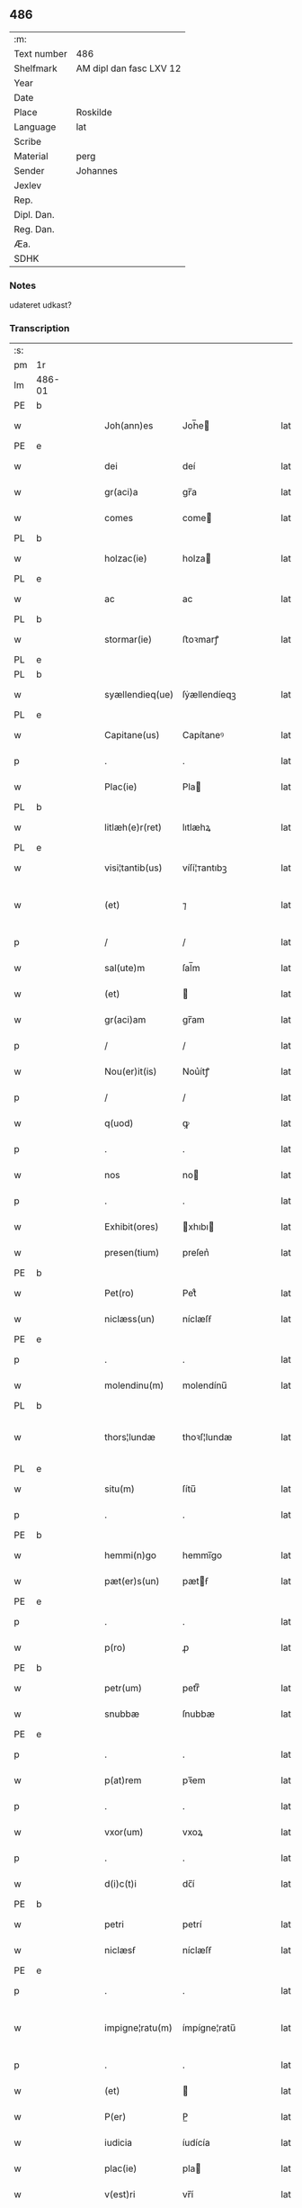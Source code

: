 ** 486
| :m:         |                         |
| Text number | 486                     |
| Shelfmark   | AM dipl dan fasc LXV 12 |
| Year        |                         |
| Date        |                         |
| Place       | Roskilde                |
| Language    | lat                     |
| Scribe      |                         |
| Material    | perg                    |
| Sender      | Johannes                |
| Jexlev      |                         |
| Rep.        |                         |
| Dipl. Dan.  |                         |
| Reg. Dan.   |                         |
| Æa.         |                         |
| SDHK        |                         |

*** Notes
udateret udkast?

*** Transcription
| :s: |        |   |   |   |   |                 |              |   |   |   |   |     |   |   |   |                |
| pm  | 1r     |   |   |   |   |                 |              |   |   |   |   |     |   |   |   |                |
| lm  | 486-01 |   |   |   |   |                 |              |   |   |   |   |     |   |   |   |                |
| PE  | b      |   |   |   |   |                 |              |   |   |   |   |     |   |   |   |                |
| w   |        |   |   |   |   | Joh(ann)es      | Joh̅e        |   |   |   |   | lat |   |   |   |         486-01 |
| PE  | e      |   |   |   |   |                 |              |   |   |   |   |     |   |   |   |                |
| w   |        |   |   |   |   | dei             | deí          |   |   |   |   | lat |   |   |   |         486-01 |
| w   |        |   |   |   |   | gr(aci)a        | gr̅a          |   |   |   |   | lat |   |   |   |         486-01 |
| w   |        |   |   |   |   | comes           | come        |   |   |   |   | lat |   |   |   |         486-01 |
| PL  | b      |   |   |   |   |                 |              |   |   |   |   |     |   |   |   |                |
| w   |        |   |   |   |   | holzac(ie)      | holza       |   |   |   |   | lat |   |   |   |         486-01 |
| PL  | e      |   |   |   |   |                 |              |   |   |   |   |     |   |   |   |                |
| w   |        |   |   |   |   | ac              | ac           |   |   |   |   | lat |   |   |   |         486-01 |
| PL  | b      |   |   |   |   |                 |              |   |   |   |   |     |   |   |   |                |
| w   |        |   |   |   |   | stormar(ie)     | ﬅoꝛmarꝭ      |   |   |   |   | lat |   |   |   |         486-01 |
| PL  | e      |   |   |   |   |                 |              |   |   |   |   |     |   |   |   |                |
| PL  | b      |   |   |   |   |                 |              |   |   |   |   |     |   |   |   |                |
| w   |        |   |   |   |   | syællendieq(ue) | ſẏællendíeqꝫ |   |   |   |   | lat |   |   |   |         486-01 |
| PL  | e      |   |   |   |   |                 |              |   |   |   |   |     |   |   |   |                |
| w   |        |   |   |   |   | Capitane(us)    | Capítaneꝰ    |   |   |   |   | lat |   |   |   |         486-01 |
| p   |        |   |   |   |   | .               | .            |   |   |   |   | lat |   |   |   |         486-01 |
| w   |        |   |   |   |   | Plac(ie)        | Pla         |   |   |   |   | lat |   |   |   |         486-01 |
| PL  | b      |   |   |   |   |                 |              |   |   |   |   |     |   |   |   |                |
| w   |        |   |   |   |   | litlæh(e)r(ret) | lıtlæhꝝ      |   |   |   |   | lat |   |   |   |         486-01 |
| PL  | e      |   |   |   |   |                 |              |   |   |   |   |     |   |   |   |                |
| w   |        |   |   |   |   | visi¦tantib(us) | víſí¦ᴛantıbꝫ |   |   |   |   | lat |   |   |   |         486-01 |
| w   |        |   |   |   |   | (et)            | ⁊            |   |   |   |   | lat |   |   |   | 486-01--486-02 |
| p   |        |   |   |   |   | /               | /            |   |   |   |   | lat |   |   |   |         486-02 |
| w   |        |   |   |   |   | sal(ute)m       | ſal̅m         |   |   |   |   | lat |   |   |   |         486-02 |
| w   |        |   |   |   |   | (et)            |             |   |   |   |   | lat |   |   |   |         486-02 |
| w   |        |   |   |   |   | gr(aci)am       | gr̅am         |   |   |   |   | lat |   |   |   |         486-02 |
| p   |        |   |   |   |   | /               | /            |   |   |   |   | lat |   |   |   |         486-02 |
| w   |        |   |   |   |   | Nou(er)it(is)   | Nou͛ítꝭ       |   |   |   |   | lat |   |   |   |         486-02 |
| p   |        |   |   |   |   | /               | /            |   |   |   |   | lat |   |   |   |         486-02 |
| w   |        |   |   |   |   | q(uod)          | ꝙ            |   |   |   |   | lat |   |   |   |         486-02 |
| p   |        |   |   |   |   | .               | .            |   |   |   |   | lat |   |   |   |         486-02 |
| w   |        |   |   |   |   | nos             | no          |   |   |   |   | lat |   |   |   |         486-02 |
| p   |        |   |   |   |   | .               | .            |   |   |   |   | lat |   |   |   |         486-02 |
| w   |        |   |   |   |   | Exhibit(ores)   | xhıbı      |   |   |   |   | lat |   |   |   |         486-02 |
| w   |        |   |   |   |   | presen(tium)    | preſen͛       |   |   |   |   | lat |   |   |   |         486-02 |
| PE  | b      |   |   |   |   |                 |              |   |   |   |   |     |   |   |   |                |
| w   |        |   |   |   |   | Pet(ro)         | Petͦ          |   |   |   |   | lat |   |   |   |         486-02 |
| w   |        |   |   |   |   | niclæss(un)     | níclæſẜ      |   |   |   |   | lat |   |   |   |         486-02 |
| PE  | e      |   |   |   |   |                 |              |   |   |   |   |     |   |   |   |                |
| p   |        |   |   |   |   | .               | .            |   |   |   |   | lat |   |   |   |         486-02 |
| w   |        |   |   |   |   | molendinu(m)    | molendínu̅    |   |   |   |   | lat |   |   |   |         486-02 |
| PL  | b      |   |   |   |   |                 |              |   |   |   |   |     |   |   |   |                |
| w   |        |   |   |   |   | thors¦lundæ     | thoꝛſ¦lundæ  |   |   |   |   | lat |   |   |   |  486-02—486-03 |
| PL  | e      |   |   |   |   |                 |              |   |   |   |   |     |   |   |   |                |
| w   |        |   |   |   |   | situ(m)         | ſítu̅         |   |   |   |   | lat |   |   |   |         486-03 |
| p   |        |   |   |   |   | .               | .            |   |   |   |   | lat |   |   |   |         486-03 |
| PE  | b      |   |   |   |   |                 |              |   |   |   |   |     |   |   |   |                |
| w   |        |   |   |   |   | hemmi(n)go      | hemmı̅go      |   |   |   |   | lat |   |   |   |         486-03 |
| w   |        |   |   |   |   | pæt(er)s(un)    | pætẜ        |   |   |   |   | lat |   |   |   |         486-03 |
| PE  | e      |   |   |   |   |                 |              |   |   |   |   |     |   |   |   |                |
| p   |        |   |   |   |   | .               | .            |   |   |   |   | lat |   |   |   |         486-03 |
| w   |        |   |   |   |   | p(ro)           | ꝓ            |   |   |   |   | lat |   |   |   |         486-03 |
| PE  | b      |   |   |   |   |                 |              |   |   |   |   |     |   |   |   |                |
| w   |        |   |   |   |   | petr(um)        | petrͫ         |   |   |   |   | lat |   |   |   |         486-03 |
| w   |        |   |   |   |   | snubbæ          | ſnubbæ       |   |   |   |   | lat |   |   |   |         486-03 |
| PE  | e      |   |   |   |   |                 |              |   |   |   |   |     |   |   |   |                |
| p   |        |   |   |   |   | .               | .            |   |   |   |   | lat |   |   |   |         486-03 |
| w   |        |   |   |   |   | p(at)rem        | pꝛ̅em         |   |   |   |   | lat |   |   |   |         486-03 |
| p   |        |   |   |   |   | .               | .            |   |   |   |   | lat |   |   |   |         486-03 |
| w   |        |   |   |   |   | vxor(um)        | vxoꝝ         |   |   |   |   | lat |   |   |   |         486-03 |
| p   |        |   |   |   |   | .               | .            |   |   |   |   | lat |   |   |   |         486-03 |
| w   |        |   |   |   |   | d(i)c(t)i       | dc̅í          |   |   |   |   | lat |   |   |   |         486-03 |
| PE  | b      |   |   |   |   |                 |              |   |   |   |   |     |   |   |   |                |
| w   |        |   |   |   |   | petri           | petrí        |   |   |   |   | lat |   |   |   |         486-03 |
| w   |        |   |   |   |   | niclæsẜ         | níclæſẜ      |   |   |   |   | lat |   |   |   |         486-03 |
| PE  | e      |   |   |   |   |                 |              |   |   |   |   |     |   |   |   |                |
| p   |        |   |   |   |   | .               | .            |   |   |   |   | lat |   |   |   |         486-03 |
| w   |        |   |   |   |   | impigne¦ratu(m) | ímpígne¦ratu̅ |   |   |   |   | lat |   |   |   |  486-03—486-04 |
| p   |        |   |   |   |   | .               | .            |   |   |   |   | lat |   |   |   |         486-04 |
| w   |        |   |   |   |   | (et)            |             |   |   |   |   | lat |   |   |   |         486-04 |
| w   |        |   |   |   |   | P(er)           | P̲            |   |   |   |   | lat |   |   |   |         486-04 |
| w   |        |   |   |   |   | iudicia         | íudícía      |   |   |   |   | lat |   |   |   |         486-04 |
| w   |        |   |   |   |   | plac(ie)        | pla         |   |   |   |   | lat |   |   |   |         486-04 |
| w   |        |   |   |   |   | v(est)ri        | vr̅í          |   |   |   |   | lat |   |   |   |         486-04 |
| w   |        |   |   |   |   | (et)            |             |   |   |   |   | lat |   |   |   |         486-04 |
| w   |        |   |   |   |   | plac(ie)        | pla         |   |   |   |   | lat |   |   |   |         486-04 |
| w   |        |   |   |   |   | g(e)n(er)alis   | gn͛alí       |   |   |   |   | lat |   |   |   |         486-04 |
| p   |        |   |   |   |   | .               | .            |   |   |   |   | lat |   |   |   |         486-04 |
| w   |        |   |   |   |   | ip(s)i          | ıp̅ı          |   |   |   |   | lat |   |   |   |         486-04 |
| PE  | b      |   |   |   |   |                 |              |   |   |   |   |     |   |   |   |                |
| w   |        |   |   |   |   | pet(ro)         | petͦ          |   |   |   |   | lat |   |   |   |         486-04 |
| w   |        |   |   |   |   | niclæss(un)     | níclæſẜ      |   |   |   |   | lat |   |   |   |         486-04 |
| PE  | e      |   |   |   |   |                 |              |   |   |   |   |     |   |   |   |                |
| w   |        |   |   |   |   | Adiudicatu(m)   | díudıcatu̅   |   |   |   |   | lat |   |   |   |         486-04 |
| p   |        |   |   |   |   | .               | .            |   |   |   |   | lat |   |   |   |         486-04 |
| w   |        |   |   |   |   | p(er)petuo      | ̲etuo        |   |   |   |   | lat |   |   |   |         486-04 |
| w   |        |   |   |   |   | possidend(e)    | poſſıden    |   |   |   |   | lat |   |   |   |         486-04 |
| lm  | 486-05 |   |   |   |   |                 |              |   |   |   |   |     |   |   |   |                |
| w   |        |   |   |   |   | Q(ua)rto        | Qrto        |   |   |   |   | lat |   |   |   |         486-05 |
| w   |        |   |   |   |   | Adiudicam(us)   | díudícamꝰ   |   |   |   |   | lat |   |   |   |         486-05 |
| w   |        |   |   |   |   | p(er)           | p̲            |   |   |   |   | lat |   |   |   |         486-05 |
| w   |        |   |   |   |   | p(rese)ntes     | pn̅te        |   |   |   |   | lat |   |   |   |         486-05 |
| w   |        |   |   |   |   | Precipue        | Pꝛecípue     |   |   |   |   | lat |   |   |   |         486-05 |
| w   |        |   |   |   |   | c(um)           |             |   |   |   |   | lat |   |   |   |         486-05 |
| w   |        |   |   |   |   | d(i)c(tu)s      | dc̅          |   |   |   |   | lat |   |   |   |         486-05 |
| PE  | b      |   |   |   |   |                 |              |   |   |   |   |     |   |   |   |                |
| w   |        |   |   |   |   | Petrus          | Petru       |   |   |   |   | lat |   |   |   |         486-05 |
| PE  | e      |   |   |   |   |                 |              |   |   |   |   |     |   |   |   |                |
| p   |        |   |   |   |   | .               | .            |   |   |   |   | lat |   |   |   |         486-05 |
| w   |        |   |   |   |   | Pecunia(m)      | Pecunía̅      |   |   |   |   | lat |   |   |   |         486-05 |
| p   |        |   |   |   |   | .               | .            |   |   |   |   | lat |   |   |   |         486-05 |
| w   |        |   |   |   |   | p(ro)           | ꝓ            |   |   |   |   | lat |   |   |   |         486-05 |
| w   |        |   |   |   |   | qua             | qua          |   |   |   |   | lat |   |   |   |         486-05 |
| p   |        |   |   |   |   | .               | .            |   |   |   |   | lat |   |   |   |         486-05 |
| w   |        |   |   |   |   | d(i)c(tu)m      | dc̅m          |   |   |   |   | lat |   |   |   |         486-05 |
| w   |        |   |   |   |   | molen¦dinu(m)   | molen¦dínu̅   |   |   |   |   | lat |   |   |   |  486-05—486-06 |
| w   |        |   |   |   |   | impigneratu(m)  | ímpígneratu̅  |   |   |   |   | lat |   |   |   |         486-06 |
| w   |        |   |   |   |   | Erat            | rat         |   |   |   |   | lat |   |   |   |         486-06 |
| p   |        |   |   |   |   | /               | /            |   |   |   |   | lat |   |   |   |         486-06 |
| w   |        |   |   |   |   | Jn              | Jn           |   |   |   |   | lat |   |   |   |         486-06 |
| w   |        |   |   |   |   | plac(ie)        | pla         |   |   |   |   | lat |   |   |   |         486-06 |
| w   |        |   |   |   |   | v(est)ro        | vr̅o          |   |   |   |   | lat |   |   |   |         486-06 |
| w   |        |   |   |   |   | (et)            |             |   |   |   |   | lat |   |   |   |         486-06 |
| w   |        |   |   |   |   | in              | ín           |   |   |   |   | lat |   |   |   |         486-06 |
| w   |        |   |   |   |   | placito         | placíto      |   |   |   |   | lat |   |   |   |         486-06 |
| w   |        |   |   |   |   | gen(er)ali      | gen͛ali       |   |   |   |   | lat |   |   |   |         486-06 |
| p   |        |   |   |   |   | .               | .            |   |   |   |   | lat |   |   |   |         486-06 |
| w   |        |   |   |   |   | in              | ín           |   |   |   |   | lat |   |   |   |         486-06 |
| w   |        |   |   |   |   | debito          | debíto       |   |   |   |   | lat |   |   |   |         486-06 |
| w   |        |   |   |   |   | soluc(i)o(n)is  | ſoluc̅oı     |   |   |   |   | lat |   |   |   |         486-06 |
| w   |        |   |   |   |   | t(er)⟨c⟩io      | t͛⟨c⟩ío       |   |   |   |   | lat |   |   |   |         486-06 |
| p   |        |   |   |   |   | .               | .            |   |   |   |   | lat |   |   |   |         486-06 |
| lm  | 486-07 |   |   |   |   |                 |              |   |   |   |   |     |   |   |   |                |
| w   |        |   |   |   |   | p(ro)           | ꝓ            |   |   |   |   | lat |   |   |   |         486-07 |
| w   |        |   |   |   |   | Eod(em)         | o          |   |   |   |   | lat |   |   |   |         486-07 |
| w   |        |   |   |   |   | molendino       | molendíno    |   |   |   |   | lat |   |   |   |         486-07 |
| w   |        |   |   |   |   | Redimendo       | Redímendo    |   |   |   |   | lat |   |   |   |         486-07 |
| p   |        |   |   |   |   | .               | .            |   |   |   |   | lat |   |   |   |         486-07 |
| w   |        |   |   |   |   | pluries         | pluríe      |   |   |   |   | lat |   |   |   |         486-07 |
| w   |        |   |   |   |   | Exhibuerat      | xhıbuerat   |   |   |   |   | lat |   |   |   |         486-07 |
| p   |        |   |   |   |   | /               | /            |   |   |   |   | lat |   |   |   |         486-07 |
| w   |        |   |   |   |   | (et)            |             |   |   |   |   | lat |   |   |   |         486-07 |
| w   |        |   |   |   |   | Eand(em)        | an         |   |   |   |   | lat |   |   |   |         486-07 |
| p   |        |   |   |   |   | .               | .            |   |   |   |   | lat |   |   |   |         486-07 |
| w   |        |   |   |   |   | sub             | ſub          |   |   |   |   | lat |   |   |   |         486-07 |
| w   |        |   |   |   |   | discretor(um)   | dıſcretoꝝ    |   |   |   |   | lat |   |   |   |         486-07 |
| w   |        |   |   |   |   | testi(moni)o    | teﬅı̅o        |   |   |   |   | lat |   |   |   |         486-07 |
| lm  | 486-08 |   |   |   |   |                 |              |   |   |   |   |     |   |   |   |                |
| w   |        |   |   |   |   | Posuerat        | Poſuerat     |   |   |   |   | lat |   |   |   |         486-08 |
| w   |        |   |   |   |   | Jn              | Jn           |   |   |   |   | lat |   |   |   |         486-08 |
| w   |        |   |   |   |   | sequestro       | ſequeﬅro     |   |   |   |   | lat |   |   |   |         486-08 |
| p   |        |   |   |   |   | /               | /            |   |   |   |   | lat |   |   |   |         486-08 |
| w   |        |   |   |   |   | Datu(m)         | Datu̅         |   |   |   |   | lat |   |   |   |         486-08 |
| PL  | b      |   |   |   |   |                 |              |   |   |   |   |     |   |   |   |                |
| w   |        |   |   |   |   | Roskild(is)     | Roſkíl      |   |   |   |   | lat |   |   |   |         486-08 |
| PL  | e      |   |   |   |   |                 |              |   |   |   |   |     |   |   |   |                |
| w   |        |   |   |   |   | Teste           | Teﬅe         |   |   |   |   | lat |   |   |   |         486-08 |
| w   |        |   |   |   |   | d(omi)no        | dn̅o          |   |   |   |   | lat |   |   |   |         486-08 |
| PE  | b      |   |   |   |   |                 |              |   |   |   |   |     |   |   |   |                |
| w   |        |   |   |   |   | Ebbone          | bbone       |   |   |   |   | lat |   |   |   |         486-08 |
| PE  | e      |   |   |   |   |                 |              |   |   |   |   |     |   |   |   |                |
| w   |        |   |   |   |   | Clerico         | Cleríco      |   |   |   |   | lat |   |   |   |         486-08 |
| w   |        |   |   |   |   | n(ost)ro        | nr̅o          |   |   |   |   | lat |   |   |   |         486-08 |
| w   |        |   |   |   |   | dil(e)c(t)o     | dılc̅o        |   |   |   |   | lat |   |   |   |         486-08 |
| p   |        |   |   |   |   | /               | /            |   |   |   |   | lat |   |   |   |         486-08 |
| :e: |        |   |   |   |   |                 |              |   |   |   |   |     |   |   |   |                |
